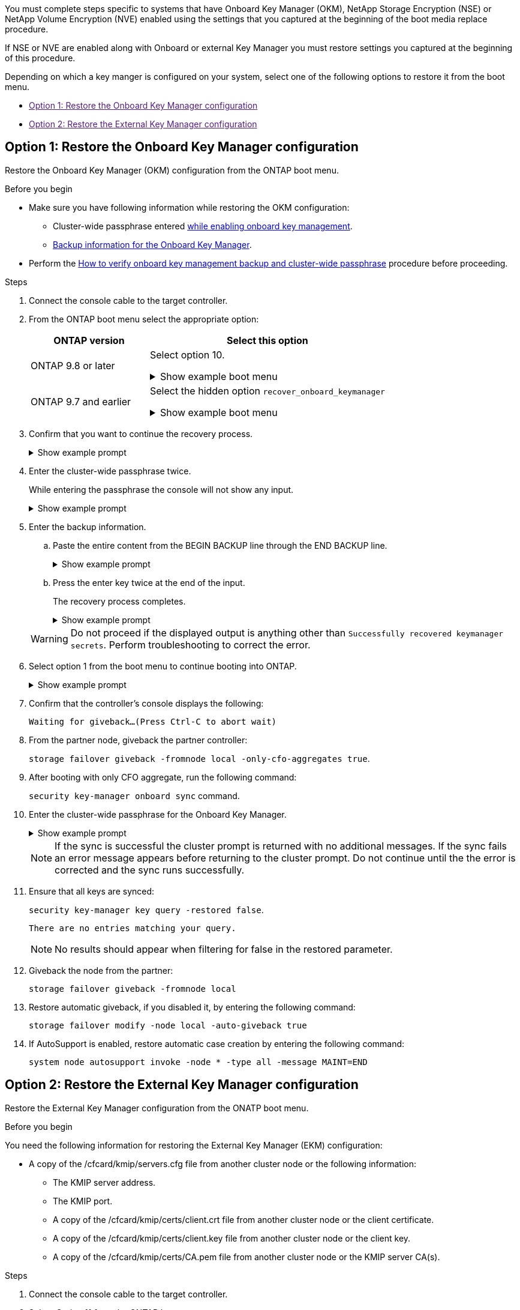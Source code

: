 
You must complete steps specific to systems that have Onboard Key Manager (OKM), NetApp Storage Encryption (NSE) or NetApp Volume Encryption (NVE) enabled using the settings that you captured at the beginning of the boot media replace procedure.

If NSE or NVE are enabled along with Onboard or external Key Manager you must restore settings you captured at the beginning of this procedure.


Depending on which a key manger is configured on your system, select one of the following options to restore it from the boot menu.

* link:[Option 1: Restore the Onboard Key Manager configuration]
* link:[Option 2: Restore the External Key Manager configuration]


== Option 1: Restore the Onboard Key Manager configuration
Restore the Onboard Key Manager (OKM) configuration from the ONTAP boot menu.

.Before you begin

* Make sure you have following information while restoring the OKM configuration:

** Cluster-wide passphrase entered https://docs.netapp.com/us-en/ontap/encryption-at-rest/enable-onboard-key-management-96-later-nse-task.html[while enabling onboard key management].

** https://docs.netapp.com/us-en/ontap/encryption-at-rest/backup-key-management-information-manual-task.html[Backup information for the Onboard Key Manager].

* Perform the https://kb.netapp.com/on-prem/ontap/Ontap_OS/OS-KBs/How_to_verify_onboard_key_management_backup_and_cluster-wide_passphrase[How to verify onboard key management backup and cluster-wide passphrase] procedure before proceeding.

.Steps

. Connect the console cable to the target controller.

. From the ONTAP boot menu select the appropriate option:
+
[cols="1a,2a" options="header"]
|===
| ONTAP version| Select this option
a|
ONTAP 9.8 or later
a|
Select option 10.

// Start snippet: collapsible block
.Show example boot menu
[%collapsible]
====
....

Please choose one of the following:

(1)  Normal Boot.
(2)  Boot without /etc/rc.
(3)  Change password.
(4)  Clean configuration and initialize all disks.
(5)  Maintenance mode boot.
(6)  Update flash from backup config.
(7)  Install new software first.
(8)  Reboot node.
(9)  Configure Advanced Drive Partitioning.
(10) Set Onboard Key Manager recovery secrets.
(11) Configure node for external key management.
Selection (1-11)? 10

....
====
// End snippet


a|
ONTAP 9.7 and earlier
a|
Select the hidden option `recover_onboard_keymanager`

// Start snippet: collapsible block
.Show example boot menu
[%collapsible]
====
....

Please choose one of the following:

(1)  Normal Boot.
(2)  Boot without /etc/rc.
(3)  Change password.
(4)  Clean configuration and initialize all disks.
(5)  Maintenance mode boot.
(6)  Update flash from backup config.
(7)  Install new software first.
(8)  Reboot node.
(9)  Configure Advanced Drive Partitioning.
Selection (1-19)? recover_onboard_keymanager

....
====
// End snippet

|===

+
. Confirm that you want to continue the recovery process.
+

.Show example prompt
[%collapsible]
====
`This option must be used only in disaster recovery procedures. Are you sure? (y or n):`
====


. Enter the cluster-wide passphrase twice. 
+
While entering the passphrase the console will not show any input. 
+
.Show example prompt
[%collapsible]
====
`Enter the passphrase for onboard key management:`

`Enter the passphrase again to confirm:`
====
// End snippet
+

. Enter the backup information.  
.. Paste the entire content from the BEGIN BACKUP line through the END BACKUP line.
+

.Show example prompt
[%collapsible]
====
....
Enter the backup data:

--------------------------BEGIN BACKUP--------------------------
0123456789012345678901234567890123456789012345678901234567890123
1234567890123456789012345678901234567890123456789012345678901234
2345678901234567890123456789012345678901234567890123456789012345
3456789012345678901234567890123456789012345678901234567890123456
4567890123456789012345678901234567890123456789012345678901234567
AAAAAAAAAAAAAAAAAAAAAAAAAAAAAAAAAAAAAAAAAAAAAAAAAAAAAAAAAAAAAAAA
AAAAAAAAAAAAAAAAAAAAAAAAAAAAAAAAAAAAAAAAAAAAAAAAAAAAAAAAAAAAAAAA
AAAAAAAAAAAAAAAAAAAAAAAAAAAAAAAAAAAAAAAAAAAAAAAAAAAAAAAAAAAAAAAA
AAAAAAAAAAAAAAAAAAAAAAAAAAAAAAAAAAAAAAAAAAAAAAAAAAAAAAAAAAAAAAAA
AAAAAAAAAAAAAAAAAAAAAAAAAAAAAAAAAAAAAAAAAAAAAAAAAAAAAAAAAAAAAAAA
AAAAAAAAAAAAAAAAAAAAAAAAAAAAAAAAAAAAAAAAAAAAAAAAAAAAAAAAAAAAAAAA
AAAAAAAAAAAAAAAAAAAAAAAAAAAAAAAAAAAAAAAAAAAAAAAAAAAAAAAAAAAAAAAA
AAAAAAAAAAAAAAAAAAAAAAAAAAAAAAAAAAAAAAAAAAAAAAAAAAAAAAAAAAAAAAAA
AAAAAAAAAAAAAAAAAAAAAAAAAAAAAAAAAAAAAAAAAAAAAAAAAAAAAAAAAAAAAAAA
AAAAAAAAAAAAAAAAAAAAAAAAAAAAAAAAAAAAAAAAAAAAAAAAAAAAAAAAAAAAAAAA
AAAAAAAAAAAAAAAAAAAAAAAAAAAAAAAAAAAAAAAAAAAAAAAAAAAAAAAAAAAAAAAA
AAAAAAAAAAAAAAAAAAAAAAAAAAAAAAAAAAAAAAAAAAAAAAAAAAAAAAAAAAAAAAAA
AAAAAAAAAAAAAAAAAAAAAAAAAAAAAAAAAAAAAAAAAAAAAAAAAAAAAAAAAAAAAAAA
AAAAAAAAAAAAAAAAAAAAAAAAAAAAAAAAAAAAAAAAAAAAAAAAAAAAAAAAAAAAAAAA
AAAAAAAAAAAAAAAAAAAAAAAAAAAAAAAAAAAAAAAAAAAAAAAAAAAAAAAAAAAAAAAA
AAAAAAAAAAAAAAAAAAAAAAAAAAAAAAAAAAAAAAAAAAAAAAAAAAAAAAAAAAAAAAAA
AAAAAAAAAAAAAAAAAAAAAAAAAAAAAAAAAAAAAAAAAAAAAAAAAAAAAAAAAAAAAAAA
AAAAAAAAAAAAAAAAAAAAAAAAAAAAAAAAAAAAAAAAAAAAAAAAAAAAAAAAAAAAAAAA
0123456789012345678901234567890123456789012345678901234567890123
1234567890123456789012345678901234567890123456789012345678901234
2345678901234567890123456789012345678901234567890123456789012345
AAAAAAAAAAAAAAAAAAAAAAAAAAAAAAAAAAAAAAAAAAAAAAAAAAAAAAAAAAAAAAAA
AAAAAAAAAAAAAAAAAAAAAAAAAAAAAAAAAAAAAAAAAAAAAAAAAAAAAAAAAAAAAAAA
AAAAAAAAAAAAAAAAAAAAAAAAAAAAAAAAAAAAAAAAAAAAAAAAAAAAAAAAAAAAAAAA

---------------------------END BACKUP---------------------------

....
====
// End snippet
.. Press the enter key twice at the end of the input.
+
The recovery process completes.

+
.Show example prompt
[%collapsible]
====
....

Enter the backup data:

Trying to recover keymanager secrets....
Setting recovery material for the onboard key manager
Recovery secrets set successfully
Trying to delete any existing km_onboard.wkeydb file.

Successfully recovered keymanager secrets.

***********************************************************************************
* Select option "(1) Normal Boot." to complete recovery process.
*
* Run the "security key-manager onboard sync" command to synchronize the key database after the node reboots.
***********************************************************************************

....
====
// End snippet

+
WARNING: Do not proceed if the displayed output is anything other than `Successfully recovered keymanager secrets`. 
Perform troubleshooting to correct the error.

. Select option 1 from the boot menu to continue booting into ONTAP.

+
.Show example prompt
[%collapsible]
====
....

***********************************************************************************
* Select option "(1) Normal Boot." to complete the recovery process.
*
***********************************************************************************


(1)  Normal Boot.
(2)  Boot without /etc/rc.
(3)  Change password.
(4)  Clean configuration and initialize all disks.
(5)  Maintenance mode boot.
(6)  Update flash from backup config.
(7)  Install new software first.
(8)  Reboot node.
(9)  Configure Advanced Drive Partitioning.
(10) Set Onboard Key Manager recovery secrets.
(11) Configure node for external key management.
Selection (1-11)? 1

....
====

. Confirm that the controller's console displays the following:
+
`Waiting for giveback...(Press Ctrl-C to abort wait)`

. From the partner node, giveback the partner controller: 
+
`storage failover giveback -fromnode local -only-cfo-aggregates true`.

. After booting with only CFO aggregate, run the following command:
+
`security key-manager onboard sync` command. 


. Enter the cluster-wide passphrase for the Onboard Key Manager.

+
.Show example prompt
[%collapsible]
====
....

Enter the cluster-wide passphrase for the Onboard Key Manager:

All offline encrypted volumes will be brought online and the corresponding volume encryption keys (VEKs) will be restored automatically within 10 minutes. If any offline encrypted volumes are not brought online automatically, they can be brought online manually using the "volume online -vserver <vserver> -volume <volume_name>" command.

....
====
+
NOTE: If the sync is successful the cluster prompt is returned with no additional messages.  If the sync fails an error message appears before returning to the cluster prompt.  Do not continue until the the error is corrected and the sync runs successfully.

. Ensure that all keys are synced: 
+
`security key-manager key query -restored false`.

+

`There are no entries matching your query.`

+

NOTE: No results should appear when filtering for false in the restored parameter.

+

. Giveback the node from the partner: 
+
`storage failover giveback -fromnode local`

. Restore automatic giveback, if you disabled it, by entering the following command:
+
`storage failover modify -node local -auto-giveback true`

. If AutoSupport is enabled, restore automatic case creation by entering  the following command:
+
`system node autosupport invoke -node * -type all -message MAINT=END`



== Option 2: Restore the External Key Manager configuration

Restore the External Key Manager configuration from the ONATP boot menu.

.Before you begin

You need the following information for restoring the External Key Manager (EKM) configuration:

** A copy of the /cfcard/kmip/servers.cfg file from another cluster node or the following information:
*** The KMIP server address.
*** The KMIP port.
*** A copy of the /cfcard/kmip/certs/client.crt file from another cluster node or the client certificate.
*** A copy of the /cfcard/kmip/certs/client.key file from another cluster node or the client key.
*** A copy of the /cfcard/kmip/certs/CA.pem file from another cluster node or the KMIP server CA(s).

.Steps

. Connect the console cable to the target controller.

. Select Option 11 from the ONTAP boot menu.

+

.Show example boot menu
[%collapsible]
====
....

(1)  Normal Boot.
(2)  Boot without /etc/rc.
(3)  Change password.
(4)  Clean configuration and initialize all disks.
(5)  Maintenance mode boot.
(6)  Update flash from backup config.
(7)  Install new software first.
(8)  Reboot node.
(9)  Configure Advanced Drive Partitioning.
(10) Set Onboard Key Manager recovery secrets.
(11) Configure node for external key management.
Selection (1-11)? 11
....

====

+

. When prompted, confirm you have gathered the required information.

+

.Show example prompt
[%collapsible]
====
....
Do you have a copy of the /cfcard/kmip/certs/client.crt file? {y/n} 
Do you have a copy of the /cfcard/kmip/certs/client.key file? {y/n}
Do you have a copy of the /cfcard/kmip/certs/CA.pem file? {y/n}
Do you have a copy of the /cfcard/kmip/servers.cfg file? {y/n}
....
====

+

.You may see these prompts instead
[%collapsible]
====
....
Do you have a copy of the /cfcard/kmip/servers.cfg file? {y/n}
Do you know the KMIP server address? {y/n}
Do you know the KMIP Port? {y/n}
....
====
+

. When prompted, enter the client and server information.

+

.Show prompt
[%collapsible]
====
....
Enter the client certificate (client.crt) file contents:
Enter the client key (client.key) file contents:
Enter the KMIP server CA(s) (CA.pem) file contents:
Enter the server configuration (servers.cfg) file contents:
....
====

+
.Show example
[%collapsible]
====
....
Enter the client certificate (client.crt) file contents:
-----BEGIN CERTIFICATE-----
MIIDvjCCAqagAwIBAgICN3gwDQYJKoZIhvcNAQELBQAwgY8xCzAJBgNVBAYTAlVT
MRMwEQYDVQQIEwpDYWxpZm9ybmlhMQwwCgYDVQQHEwNTVkwxDzANBgNVBAoTBk5l
MSUbQusvzAFs8G3P54GG32iIRvaCFnj2gQpCxciLJ0qB2foiBGx5XVQ/Mtk+rlap
Pk4ECW/wqSOUXDYtJs1+RB+w0+SHx8mzxpbz3mXF/X/1PC3YOzVNCq5eieek62si
Fp8=
-----END CERTIFICATE-----

Enter the client key (client.key) file contents:
-----BEGIN RSA PRIVATE KEY-----
MIIEpQIBAAKCAQEAoU1eajEG6QC2h2Zih0jEaGVtQUexNeoCFwKPoMSePmjDNtrU
MSB1SlX3VgCuElHk57XPdq6xSbYlbkIb4bAgLztHEmUDOkGmXYAkblQ=
-----END RSA PRIVATE KEY-----

Enter the KMIP server CA(s) (CA.pem) file contents:
-----BEGIN CERTIFICATE-----
MIIEizCCA3OgAwIBAgIBADANBgkqhkiG9w0BAQsFADCBjzELMAkGA1UEBhMCVVMx
7yaumMQETNrpMfP+nQMd34y4AmseWYGM6qG0z37BRnYU0Wf2qDL61cQ3/jkm7Y94
EQBKG1NY8dVyjphmYZv+
-----END CERTIFICATE-----

Enter the IP address for the KMIP server: 10.10.10.10
Enter the port for the KMIP server [5696]:

System is ready to utilize external key manager(s).
Trying to recover keys from key servers....
kmip_init: configuring ports
Running command '/sbin/ifconfig e0M'
..
..
kmip_init: cmd: ReleaseExtraBSDPort e0M
​​​​....


====

. The recovery process completes.


+
.Show example prompt
[%collapsible]
====
....


System is ready to utilize external key manager(s).
Trying to recover keys from key servers....
[Aug 29 21:06:28]: 0x808806100: 0: DEBUG: kmip2::main: [initOpenssl]:460: Performing initialization of OpenSSL
Successfully recovered keymanager secrets.

....



. Select option 1 from the boot menu to continue booting into ONTAP.

+
....

***********************************************************************************
* Select option "(1) Normal Boot." to complete the recovery process.
*
***********************************************************************************


(1)  Normal Boot.
(2)  Boot without /etc/rc.
(3)  Change password.
(4)  Clean configuration and initialize all disks.
(5)  Maintenance mode boot.
(6)  Update flash from backup config.
(7)  Install new software first.
(8)  Reboot node.
(9)  Configure Advanced Drive Partitioning.
(10) Set Onboard Key Manager recovery secrets.
(11) Configure node for external key management.
Selection (1-11)? 1

....
====
+


. Restore automatic giveback, if you disabled it, by entering the following command:
+
`storage failover modify -node local -auto-giveback true` command.

. If AutoSupport is enabled, restore automatic case creation by entering  the following command:
+
`system node autosupport invoke -node * -type all -message MAINT=END`



